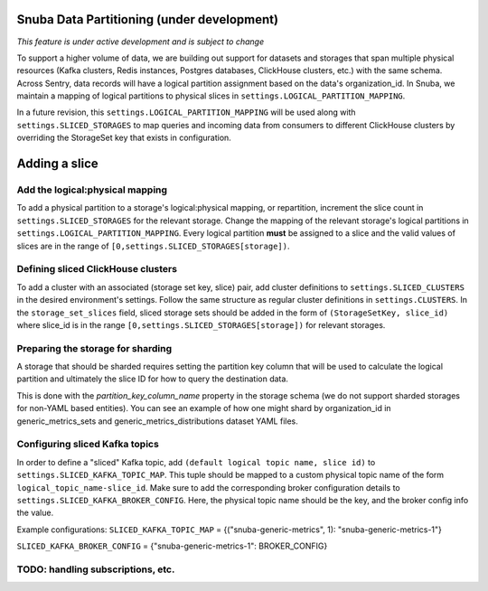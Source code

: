 ===========================================
Snuba Data Partitioning (under development)
===========================================

*This feature is under active development and is subject to change*

To support a higher volume of data, we are building out support for
datasets and storages that span multiple physical resources
(Kafka clusters, Redis instances, Postgres databases, ClickHouse clusters,
etc.) with the same schema. Across Sentry, data records will
have a logical partition assignment based on the data's organization_id. In Snuba,
we maintain a mapping of logical partitions to physical slices in
``settings.LOGICAL_PARTITION_MAPPING``.

In a future revision, this ``settings.LOGICAL_PARTITION_MAPPING`` will be
used along with ``settings.SLICED_STORAGES`` to map queries and incoming
data from consumers to different ClickHouse clusters by overriding the
StorageSet key that exists in configuration.

===========================
Adding a slice
===========================

Add the logical:physical mapping
--------------------------------
To add a physical partition to a storage's logical:physical mapping, or repartition,
increment the slice count in ``settings.SLICED_STORAGES`` for the relevant
storage. Change the mapping of the relevant storage's
logical partitions in ``settings.LOGICAL_PARTITION_MAPPING``.
Every logical partition **must** be assigned to a slice and the
valid values of slices are in the range of ``[0,settings.SLICED_STORAGES[storage])``.

Defining sliced ClickHouse clusters
-----------------------------------
To add a cluster with an associated (storage set key, slice) pair, add cluster definitions
to ``settings.SLICED_CLUSTERS`` in the desired environment's settings. Follow the same structure as
regular cluster definitions in ``settings.CLUSTERS``. In the ``storage_set_slices`` field, sliced storage
sets should be added in the form of ``(StorageSetKey, slice_id)`` where slice_id is in
the range ``[0,settings.SLICED_STORAGES[storage])`` for relevant storages.


Preparing the storage for sharding
----------------------------------
A storage that should be sharded requires setting the partition key column that will be used
to calculate the logical partition and ultimately the slice ID for how to query the destination
data.

This is done with the `partition_key_column_name` property in the storage schema (we do not
support sharded storages for non-YAML based entities). You can see an example of how one
might shard by organization_id in generic_metrics_sets and generic_metrics_distributions
dataset YAML files.

Configuring sliced Kafka topics
---------------------------------
In order to define a "sliced" Kafka topic, add ``(default logical topic name, slice id)`` to
``settings.SLICED_KAFKA_TOPIC_MAP``. This tuple should be mapped to a custom physical topic
name of the form ``logical_topic_name-slice_id``. Make sure to add the corresponding broker
configuration details to ``settings.SLICED_KAFKA_BROKER_CONFIG``. Here, the physical
topic name should be the key, and the broker config info the value.

Example configurations:
``SLICED_KAFKA_TOPIC_MAP`` = {("snuba-generic-metrics", 1): "snuba-generic-metrics-1"}

``SLICED_KAFKA_BROKER_CONFIG`` = {"snuba-generic-metrics-1": BROKER_CONFIG}



TODO: handling subscriptions, etc.
----------------------------------------------------
